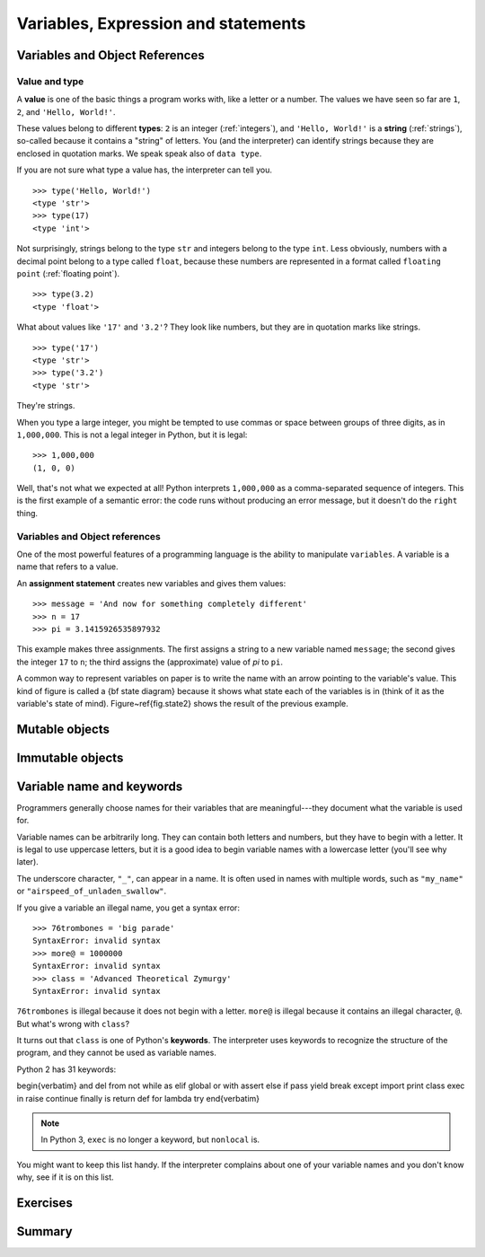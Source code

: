 .. _Variables:

************************************
Variables, Expression and statements
************************************

Variables and Object References
===============================

Value and type
--------------

A **value** is one of the basic things a program works with, like a letter or a number.  
The values we have seen so far are ``1``, ``2``, and ``'Hello, World!'``.

These values belong to different **types**: ``2`` is an integer (:ref:`integers`), and ``'Hello, World!'`` is a **string** (:ref:`strings`),
so-called because it contains a "string" of letters. You (and the interpreter) can identify
strings because they are enclosed in quotation marks. We speak speak also of ``data type``.

If you are not sure what type a value has, the interpreter can tell you. ::

   >>> type('Hello, World!')
   <type 'str'>
   >>> type(17)
   <type 'int'>
 
Not surprisingly, strings belong to the type ``str`` and integers belong to the type ``int``.  
Less obviously, numbers with a decimal point belong to a type called ``float``,
because these numbers are represented in a format called ``floating point`` (:ref:`floating point`). ::

   >>> type(3.2)
   <type 'float'>

What about values like ``'17'`` and ``'3.2'``?
They look like numbers, but they are in quotation marks like strings. ::

   >>> type('17')
   <type 'str'>
   >>> type('3.2')
   <type 'str'>

They're strings.

When you type a large integer, you might be tempted to use commas or space
between groups of three digits, as in ``1,000,000``.  
This is not a legal integer in Python, but it is legal: ::

   >>> 1,000,000
   (1, 0, 0)

Well, that's not what we expected at all!  Python interprets ``1,000,000`` 
as a comma-separated sequence of integers.
This is the first example of a semantic error: the code
runs without producing an error message, but it doesn't do the
``right`` thing.


Variables and Object references
-------------------------------

One of the most powerful features of a programming language is the ability to manipulate ``variables``.  
A variable is a name that refers to a value.

An **assignment statement** creates new variables and gives them values: ::

   >>> message = 'And now for something completely different'
   >>> n = 17
   >>> pi = 3.1415926535897932

This example makes three assignments.  The first assigns a string to a new variable named ``message``;
the second gives the integer ``17`` to ``n``; the third assigns the (approximate) value of *pi* to ``pi``.

.. todo::
   = assignement -> qu'est ce qui se passe en memoire
   pas besoin de declaration 
   object ref et variable ===
   schema memoire avec introduction du symbolisme
   qu'est ce qui ce passe quand il n'y a plus de reference sur un object
   definition succinte d'un objet:
   un objet regroupe un etat et un comportement
   par exapmle pour string etat c'est ca valeur 
   comportement c'est l'ensemble des methode applicable acet objet par exaple upper
   sachez qu'en python tous ce que l'on cree est un objet
   int, string mais aussi function, nous manipulerons donc des objets fourni par le language. 
   Mais On peut aussi definir nos propre objets, mais ceci est en dehors du scope de ce cours.
    
A common way to represent variables on paper is to write the name with
an arrow pointing to the variable's value.  This kind of figure is
called a {\bf state diagram} because it shows what state each of the
variables is in (think of it as the variable's state of mind).
Figure~\ref{fig.state2} shows the result of the previous example.


Mutable objects
===============


Immutable objects
=================


Variable name and keywords
==========================

Programmers generally choose names for their variables that
are meaningful---they document what the variable is used for.

Variable names can be arbitrarily long.  They can contain
both letters and numbers, but they have to begin with a letter.
It is legal to use uppercase letters, but it is a good idea
to begin variable names with a lowercase letter (you'll
see why later).

The underscore character, ``"_"``, can appear in a name. It is often used in names with multiple words, 
such as ``"my_name"`` or ``"airspeed_of_unladen_swallow"``.

If you give a variable an illegal name, you get a syntax error: ::

   >>> 76trombones = 'big parade'
   SyntaxError: invalid syntax
   >>> more@ = 1000000
   SyntaxError: invalid syntax
   >>> class = 'Advanced Theoretical Zymurgy'
   SyntaxError: invalid syntax

``76trombones`` is illegal because it does not begin with a letter.
``more@`` is illegal because it contains an illegal character, ``@``.  
But what's wrong with ``class``?

It turns out that ``class`` is one of Python's **keywords**.  
The interpreter uses keywords to recognize the structure of the program, and they cannot be used as variable names.

Python 2 has 31 keywords:

\begin{verbatim}
and       del       from      not       while    
as        elif      global    or        with     
assert    else      if        pass      yield    
break     except    import    print              
class     exec      in        raise              
continue  finally   is        return             
def       for       lambda    try
\end{verbatim}

.. note:: In Python 3, ``exec`` is no longer a keyword, but ``nonlocal`` is.

You might want to keep this list handy.  If the interpreter complains
about one of your variable names and you don't know why, see if it
is on this list.


.. todo:: ref vers la pep8 et le nomage des variables


Exercises
=========


Summary
=======
